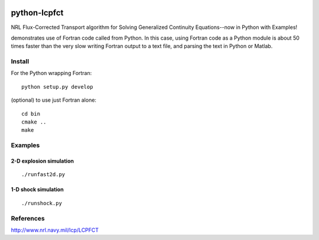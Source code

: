 .. image:: https://zenodo.org/badge/32956122.svg
   :target: https://zenodo.org/badge/latestdoi/32956122

.. image:: https://travis-ci.org/scivision/pyLCPFCT.svg?branch=master
    :target: https://travis-ci.org/scivision/pyLCPFCT
.. image:: https://coveralls.io/repos/github/scivision/pyLCPFCT/badge.svg?branch=master 
    :target: https://coveralls.io/github/scivision/pyLCPFCT?branch=master

==============
python-lcpfct
==============
NRL Flux-Corrected Transport algorithm for Solving Generalized Continuity Equations--now in Python with Examples!


.. image:: tests/fast2d.gif
   :alt: fancy output plot animated

demonstrates use of Fortran code called from Python. 
In this case, using Fortran code as a Python module is about 50 times faster than the very slow writing Fortran output to a text file, and parsing the text in Python or Matlab.

Install
=======
For the Python wrapping Fortran::

    python setup.py develop

(optional) to use just Fortran alone::
    
    cd bin
    cmake ..
    make


Examples
========

2-D explosion simulation
---------------------------
::

    ./runfast2d.py


1-D shock simulation
---------------------
::

    ./runshock.py

References
==========

http://www.nrl.navy.mil/lcp/LCPFCT
